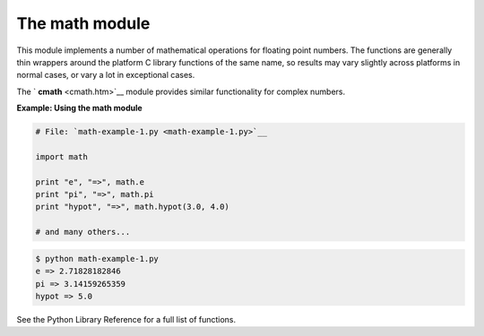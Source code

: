 






The math module
================




This module implements a number of mathematical operations for
floating point numbers. The functions are generally thin wrappers
around the platform C library functions of the same name, so results
may vary slightly across platforms in normal cases, or vary a lot in
exceptional cases.



The ` **cmath** <cmath.htm>`__ module provides similar functionality
for complex numbers.

**Example: Using the math module**

.. sourcecode:: python

    
    # File: `math-example-1.py <math-example-1.py>`__
    
    import math
    
    print "e", "=>", math.e
    print "pi", "=>", math.pi
    print "hypot", "=>", math.hypot(3.0, 4.0)
    
    # and many others...


.. sourcecode:: python

    
    $ python math-example-1.py
    e => 2.71828182846
    pi => 3.14159265359
    hypot => 5.0




See the Python Library Reference for a full list of functions.


